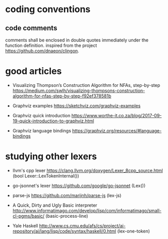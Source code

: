 * coding conventions

** code comments

   comments shall be enclosed in double quotes immediately under the function definition. inspired from the project https://github.com/dnaeon/clingon.
  
* good articles

  - Visualizing Thompson’s Construction Algorithm for NFAs, step-by-step
    https://medium.com/swlh/visualizing-thompsons-construction-algorithm-for-nfas-step-by-step-f92ef378581b

  - Graphviz examples
    https://sketchviz.com/graphviz-examples

  - Graphviz quick introduction
    https://www.worthe-it.co.za/blog/2017-09-19-quick-introduction-to-graphviz.html

  - Graphviz language bindings
    https://graphviz.org/resources/#language-bindings

* studying other lexers

  - llvm's cpp lexer 
    https://clang.llvm.org/doxygen/Lexer_8cpp_source.html (bool Lexer::LexTokenInternal())

  - go-jsonnet's lexer
    https://github.com/google/go-jsonnet (Lex())

  - parse-js
    https://github.com/marijnh/parse-js (lex-js)

  - A Quick, Dirty and Ugly Basic interpreter
    http://www.informatimago.com/develop/lisp/com/informatimago/small-cl-pgms/basic/ (basic-process-line)
    
  - Yale Haskell
    http://www.cs.cmu.edu/afs/cs/project/ai-repository/ai/lang/lisp/code/syntax/haskell/0.html (lex-one-token)
